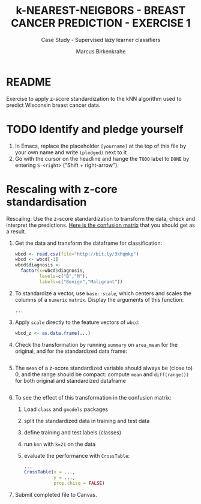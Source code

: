 #+TITLE: k-NEAREST-NEIGBORS - BREAST CANCER PREDICTION - EXERCISE 1
#+AUTHOR: Marcus Birkenkrahe
#+SUBTITLE: Case Study - Supervised lazy learner classifiers
#+STARTUP: overview hideblocks indent inlineimages
#+OPTIONS: toc:nil num:nil ^:nil
#+PROPERTY: header-args:R :session *R* :results output :exports both :noweb yes
* README

Exercise to apply z-score standardization to the kNN algorithm used to
predict Wisconsin breast cancer data.

* TODO Identify and pledge yourself

1) In Emacs, replace the placeholder ~[yourname]~ at the top of this
   file by your own name and write ~(pledged)~ next to it
2) Go with the cursor on the headline and hange the ~TODO~ label to ~DONE~
   by entering ~S-<right>~ ("Shift + right-arrow").

* Rescaling with z-core standardisation

Rescaling: Use the z-score standardization to transform the data,
check and interpret the predictions. [[https://github.com/birkenkrahe/ml/blob/main/img/5_z_exercise.png][Here is the confusion matrix]] that
you should get as a result.

1) Get the data and transform the dataframe for classification:
   #+name: restart
   #+begin_src R :results silent
     wbcd <- read.csv(file="http://bit.ly/3khqmkp")
     wbcd <- wbcd[-1]
     wbcd$diagnosis <-
       factor(x=wbcd$diagnosis,
              levels=c("B","M"),
              labels=c("Benign","Malignant"))
   #+end_src

2) To standardize a vector, use ~base::scale~, which centers and scales
   the columns of a ~numeric~ ~matrix~. Display the arguments of this
   function:
   #+begin_src R
     ...
   #+end_src

3) Apply ~scale~ directly to the feature vectors of ~wbcd~:
   #+begin_src R :results silent
     wbcd_z <- as.data.frame(...)
   #+end_src

4) Check the transformation by running ~summary~ on ~area_mean~ for the
   original, and for the standardized data frame:
   #+begin_src R

   #+end_src

5) The ~mean~ of a z-score standardized variable should always be (close
   to) 0, and the range should be compact: compute ~mean~ and
   ~diff(range())~ for both original and standardized dataframe
   #+begin_src R

   #+end_src

6) To see the effect of this transformation in the confusion matrix:
   1) Load ~class~ and ~gmodels~ packages
   2) split the standardized data in training and test data
   3) define training and test labels (classes)
   4) run ~knn~ with ~k=21~ on the data
   5) evaluate the performance with ~CrossTable~:
   #+begin_src R
     ...
     CrossTable(x = ...,
                y = ...,
                prop.chisq = FALSE)
   #+end_src

7) Submit completed file to Canvas.
